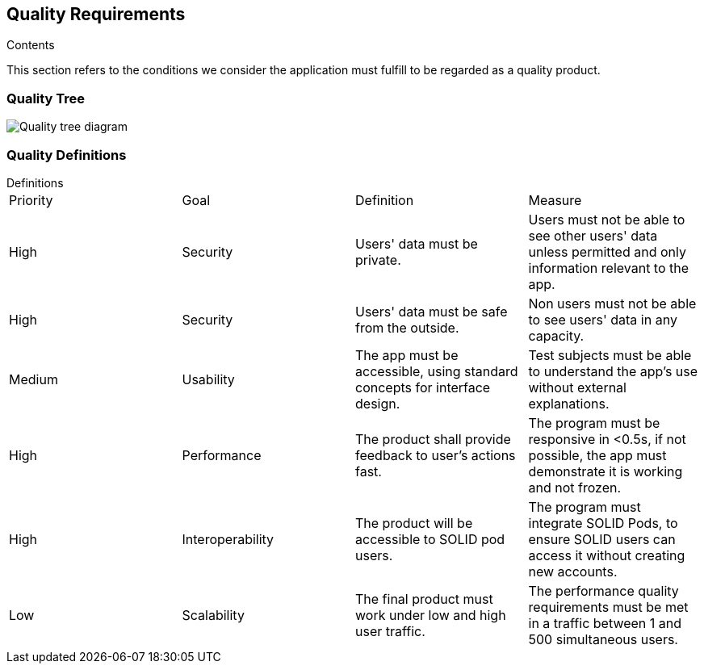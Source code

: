 [[section-quality-scenarios]]
== Quality Requirements


[role="arc42help"]
****

.Contents
This section refers to the conditions we consider the application must fulfill to be regarded as a quality product. 
****

=== Quality Tree

image:10_Quality_Tree.png["Quality tree diagram"]


=== Quality Definitions
.Definitions
****
|===
|Priority|Goal|Definition|Measure
| High | Security | Users' data must be private.| Users must not be able to see other users' data unless permitted and only information relevant to the app.
| High | Security | Users' data must be safe from the outside. |Non users must not be able to see users' data in any capacity.
| Medium | Usability | The app must be accessible, using standard concepts for interface design.| Test subjects must be able to understand the app's use without external explanations.
| High | Performance | The product shall provide feedback to user's actions fast. |The program must be responsive in <0.5s, if not possible, the app must demonstrate it is working and not frozen. 
| High | Interoperability | The product will be accessible to SOLID pod users. |The program must integrate SOLID Pods, to ensure SOLID users can access it without creating new accounts.
| Low | Scalability | The final product must work under low and high user traffic.| The performance quality requirements must be met in a traffic between 1 and 500 simultaneous users.
|===
****
